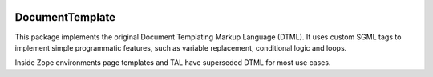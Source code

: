 .. image:: https://travis-ci.com/zopefoundation/DocumentTemplate.svg?branch=master
   :target: https://travis-ci.com/zopefoundation/DocumentTemplate

.. image:: https://coveralls.io/repos/github/zopefoundation/DocumentTemplate/badge.svg?branch=master
   :target: https://coveralls.io/github/zopefoundation/DocumentTemplate?branch=master

.. image:: https://img.shields.io/pypi/v/DocumentTemplate.svg
   :target: https://pypi.org/project/DocumentTemplate/
   :alt: Current version on PyPI

.. image:: https://img.shields.io/pypi/pyversions/DocumentTemplate.svg
   :target: https://pypi.org/project/DocumentTemplate/
   :alt: Supported Python versions

DocumentTemplate
================

This package implements the original Document Templating Markup Language
(DTML). It uses custom SGML tags to implement simple programmatic features,
such as variable replacement, conditional logic and loops.

Inside Zope environments page templates and TAL have superseded DTML for most
use cases.
